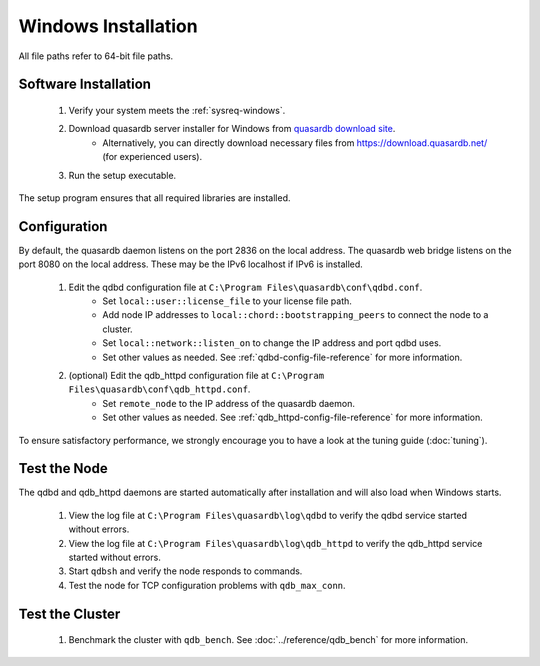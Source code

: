 
Windows Installation
====================

All file paths refer to 64-bit file paths.

Software Installation
---------------------

 #. Verify your system meets the :ref:`sysreq-windows`.
 #. Download quasardb server installer for Windows from `quasardb download site <https://www.quasardb.net/-Get->`_.
     * Alternatively, you can directly download necessary files from https://download.quasardb.net/ (for experienced users).
 #. Run the setup executable.

The setup program ensures that all required libraries are installed.

Configuration
-------------

By default, the quasardb daemon listens on the port 2836 on the local address. The quasardb web bridge listens on the port 8080 on the local address. These may be the IPv6 localhost if IPv6 is installed.

 #. Edit the qdbd configuration file at ``C:\Program Files\quasardb\conf\qdbd.conf``.
     * Set ``local::user::license_file`` to your license file path.
     * Add node IP addresses to ``local::chord::bootstrapping_peers`` to connect the node to a cluster.
     * Set ``local::network::listen_on`` to change the IP address and port qdbd uses.
     * Set other values as needed. See :ref:`qdbd-config-file-reference` for more information.
 #. (optional) Edit the qdb_httpd configuration file at ``C:\Program Files\quasardb\conf\qdb_httpd.conf``.
     * Set ``remote_node`` to the IP address of the quasardb daemon.
     * Set other values as needed. See :ref:`qdb_httpd-config-file-reference` for more information.

To ensure satisfactory performance, we strongly encourage you to have a look at the tuning guide (:doc:`tuning`).

Test the Node
-------------

The qdbd and qdb_httpd daemons are started automatically after installation and will also load when Windows starts.

 #. View the log file at ``C:\Program Files\quasardb\log\qdbd`` to verify the qdbd service started without errors.
 #. View the log file at ``C:\Program Files\quasardb\log\qdb_httpd`` to verify the qdb_httpd service started without errors.
 #. Start ``qdbsh`` and verify the node responds to commands.
 #. Test the node for TCP configuration problems with ``qdb_max_conn``.


Test the Cluster
----------------

 #. Benchmark the cluster with ``qdb_bench``. See :doc:`../reference/qdb_bench` for more information.

